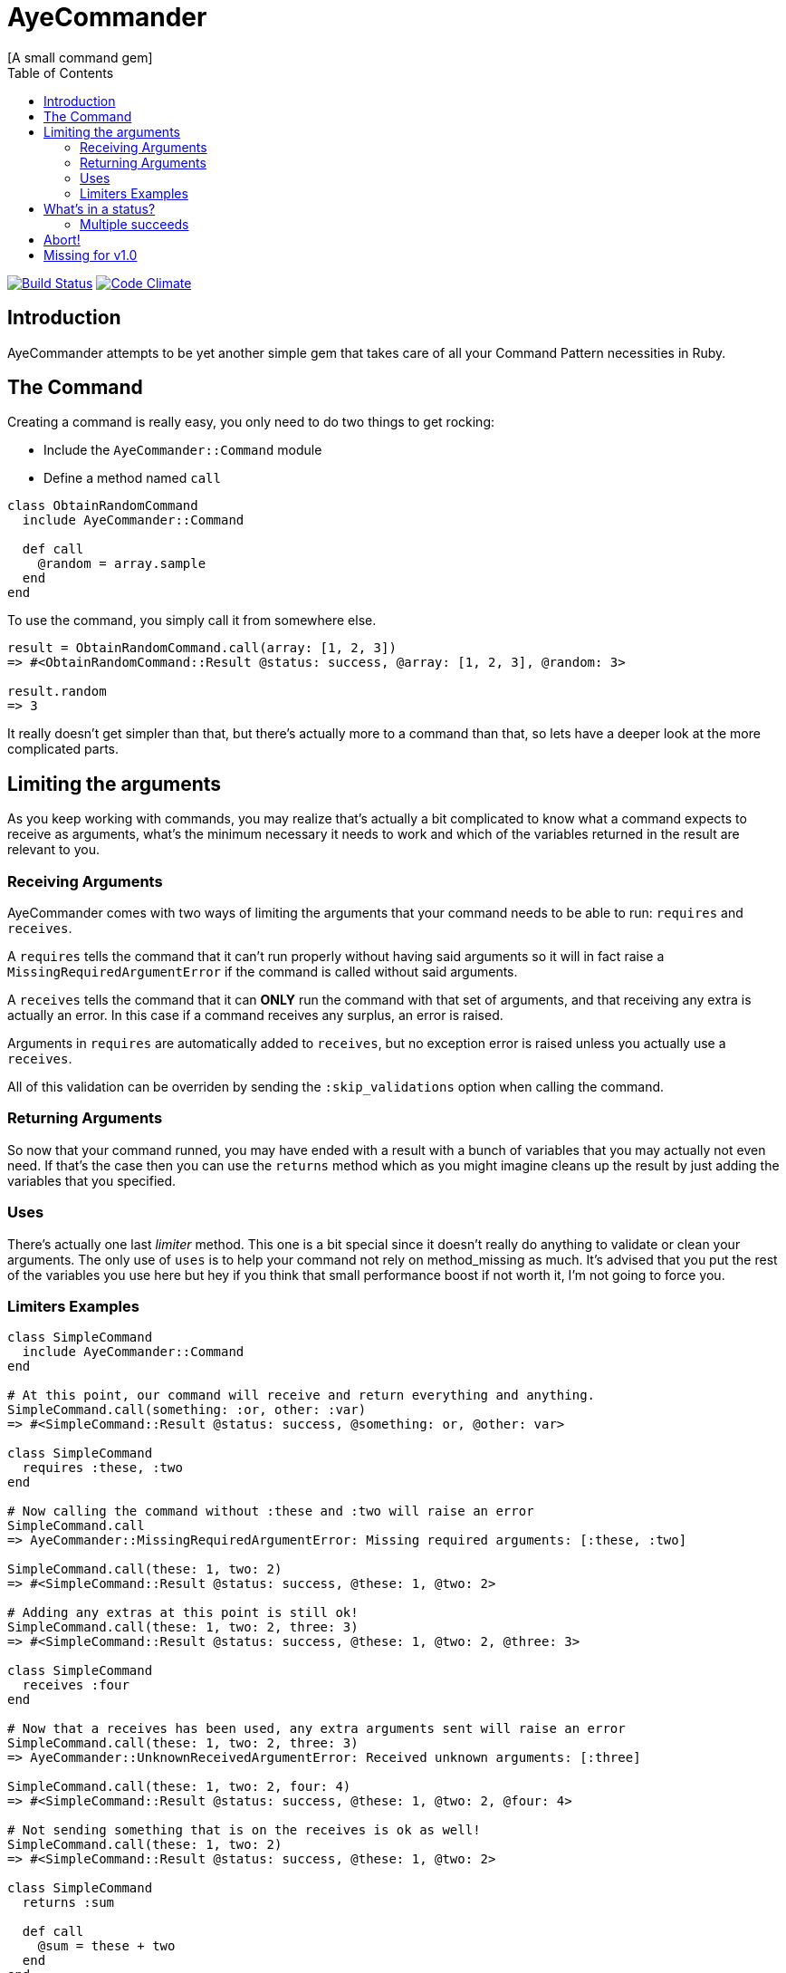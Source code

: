 // Asciidoctor Source
// AyeCommander README
//
// Original author:
// - pyzlnar
//
// Notes:
// Compile with: $ asciidoctor README.adoc

= AyeCommander
[A small command gem]
:toc:
:showtitle:
:source-highlighter: coderay

image:https://travis-ci.org/pyzlnar/aye_commander.svg?branch=master["Build Status", link="https://travis-ci.org/pyzlnar/aye_commander"]
image:https://codeclimate.com/github/pyzlnar/aye_commander/badges/gpa.svg["Code Climate", link="https://codeclimate.com/github/pyzlnar/aye_commander"]

== Introduction
AyeCommander attempts to be yet another simple gem that takes care of all your Command Pattern
necessities in Ruby.

== The Command

Creating a command is really easy, you only need to do two things to get rocking:

- Include the `AyeCommander::Command` module
- Define a method named `call`

[source,ruby]
----
class ObtainRandomCommand
  include AyeCommander::Command

  def call
    @random = array.sample
  end
end
----

To use the command, you simply call it from somewhere else.

[source,ruby]
----
result = ObtainRandomCommand.call(array: [1, 2, 3])
=> #<ObtainRandomCommand::Result @status: success, @array: [1, 2, 3], @random: 3>

result.random
=> 3
----

It really doesn't get simpler than that, but there's actually more to a command than that, so lets
have a deeper look at the more complicated parts.

== Limiting the arguments

As you keep working with commands, you may realize that's actually a bit complicated to know what a
command expects to receive as arguments, what's the minimum necessary it needs to work and which of
the variables returned in the result are relevant to you.

=== Receiving Arguments

AyeCommander comes with two ways of limiting the arguments that your command needs to be able to
run: `requires` and `receives`.

A `requires` tells the command that it can't run properly without having said arguments so it will
in fact raise a `MissingRequiredArgumentError` if the command is called without said arguments.

A `receives` tells the command that it can *ONLY* run the command with that set of arguments, and
that receiving any extra is actually an error. In this case if a command receives any surplus, an
error is raised.

Arguments in `requires` are automatically added to `receives`, but no exception error is raised
unless you actually use a `receives`.

All of this validation can be overriden by sending the `:skip_validations` option when calling the
command.

=== Returning Arguments

So now that your command runned, you may have ended with a result with a bunch of variables that
you may actually not even need. If that's the case then you can use the `returns` method which as
you might imagine cleans up the result by just adding the variables that you specified.

=== Uses

There's actually one last _limiter_ method. This one is a bit special since it doesn't really do
anything to validate or clean your arguments. The only use of `uses` is to help your command not
rely on method_missing as much. It's advised that you put the rest of the variables you use here
but hey if you think that small performance boost if not worth it, I'm not going to force you.

=== Limiters Examples

[source,ruby]
----
class SimpleCommand
  include AyeCommander::Command
end

# At this point, our command will receive and return everything and anything.
SimpleCommand.call(something: :or, other: :var)
=> #<SimpleCommand::Result @status: success, @something: or, @other: var>

class SimpleCommand
  requires :these, :two
end

# Now calling the command without :these and :two will raise an error
SimpleCommand.call
=> AyeCommander::MissingRequiredArgumentError: Missing required arguments: [:these, :two]

SimpleCommand.call(these: 1, two: 2)
=> #<SimpleCommand::Result @status: success, @these: 1, @two: 2>

# Adding any extras at this point is still ok!
SimpleCommand.call(these: 1, two: 2, three: 3)
=> #<SimpleCommand::Result @status: success, @these: 1, @two: 2, @three: 3>

class SimpleCommand
  receives :four
end

# Now that a receives has been used, any extra arguments sent will raise an error
SimpleCommand.call(these: 1, two: 2, three: 3)
=> AyeCommander::UnknownReceivedArgumentError: Received unknown arguments: [:three]

SimpleCommand.call(these: 1, two: 2, four: 4)
=> #<SimpleCommand::Result @status: success, @these: 1, @two: 2, @four: 4>

# Not sending something that is on the receives is ok as well!
SimpleCommand.call(these: 1, two: 2)
=> #<SimpleCommand::Result @status: success, @these: 1, @two: 2>

class SimpleCommand
  returns :sum

  def call
    @sum = these + two
  end
end

# Finally a returns will help clean up the result at the end!
SimpleCommand.call(these: 1, two: 2, four: 4)
=> #<SimpleCommand::Result @status: success, @sum: 3>

# At any point you can override the receives requires or returns.

# Skips receives and requires
SimpleCommand.call(skip_validations: true)

# Skips either
SimpleCommand.call(skip_validations: :receives)
SimpleCommand.call(skip_validations: :requires)

# Skips result cleanup
SimpleCommand.call(skip_cleanup: true)
----

== What's in a status?

As you may have noticed by now, every time a command is called a `status` is returned regardless
of whether or not we cleanup. So what exactly is a status?

Well, at its simplest form the status tells us the whether or not the command has succeeded. By
default a command will be successful, and will fail if you change the status to *ANYTHING* that's
not `:success`.

[source,ruby]
----
class ReactorStatusCommand
  include AyeCommander::Command

  def call?
    success? # => true
    @status = :meltdown
    success? # => false
  end
end

ReactorStatusCommand.call.failure?
=> true
----

As a side note you can use the `fail!` method to fail the command at any point.
[source,ruby]
----
def call
  # These lines are functionally identical
  @status = :failure
  fail!

  # So are these
  @status = :meltdown
  fail!(:meltdown)
end
----

NOTE: Failing a command *WILL NOT* stop the rest of the code from running. (More on that later)

=== Multiple succeeds

Up to this point the status may seem a bit bland... And you may be right!

A status can tell you more than just a simple suceed and fail! It can tell you how it succeeded or
how it failed. Doing this with failures is fairly easy, since anything that's not `:success` is
considered a failure, but how do you we add more status as successes?

[source,ruby]
----
class CreateUserTokenCommand
  include AyeCommander::Command
  succeeds_with :previously_created

  def call
    status # => :success
    if user.token.present?
      @status = :previously_created
      success? # => true
    else
      user.create_random_token
      fail!(:token_not_created) if user.token.blank?
    end
  end
end
----

This contrived example hopefully helps you understand when multiple success status can be useful.
In fact, you can actually even exclude success from the successful status. If you do, the status
will be initialized as the first in your successful statuses.

[source,ruby]
----
class ProcessCommand
  include AyeCommander::Command
  succeeds_with :started, :progress, :complete, exclude_success: true

  def call
    status # => :started
    do_something
    @status = :progress
    do_something_else
    @status = everything_ok? ? :complete : :failure
  end
end
----

== Abort!

== Missing for v1.0
- 0.1.0 Abort
- 0.2.0 Hooks
- 0.3.0 Commander
- 0.4.0? Config
- ???
